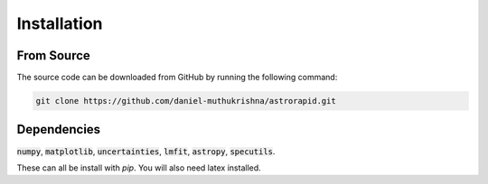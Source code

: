 ============
Installation
============


From Source
-----------
The source code can be downloaded from GitHub by running the following command:

.. code-block:: bash

    git clone https://github.com/daniel-muthukrishna/astrorapid.git

Dependencies
------------
:code:`numpy`, :code:`matplotlib`, :code:`uncertainties`, :code:`lmfit`, :code:`astropy`, :code:`specutils`.

These can all be install with `pip`. You will also need latex installed.

